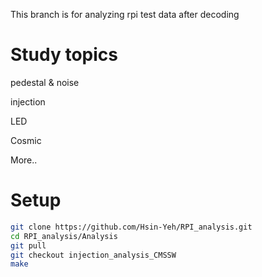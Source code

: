This branch is for analyzing rpi test data after decoding 

* Study topics 
**** pedestal & noise 
**** injection 
**** LED 
**** Cosmic 
**** More..


* Setup 
#+BEGIN_SRC sh
git clone https://github.com/Hsin-Yeh/RPI_analysis.git 
cd RPI_analysis/Analysis
git pull
git checkout injection_analysis_CMSSW 
make 
#+END_SRC
* 

